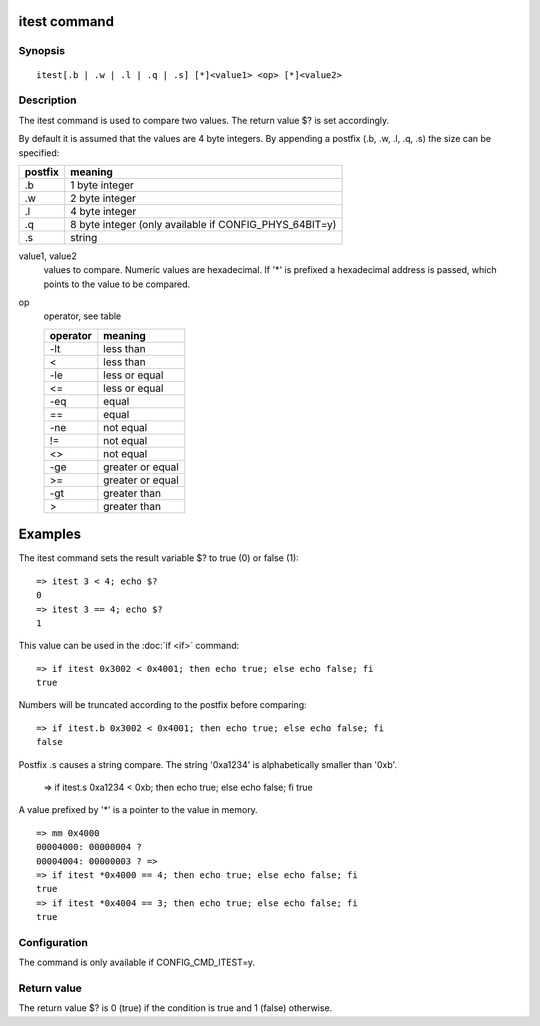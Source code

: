 .. SPDX-License-Identifier: GPL-2.0+

.. index::
   single: itest (command)

itest command
=============

Synopsis
--------

::

    itest[.b | .w | .l | .q | .s] [*]<value1> <op> [*]<value2>

Description
-----------

The itest command is used to compare two values. The return value $? is set
accordingly.

By default it is assumed that the values are 4 byte integers. By appending a
postfix (.b, .w, .l, .q, .s) the size can be specified:

======= ======================================================
postfix meaning
======= ======================================================
.b      1 byte integer
.w      2 byte integer
.l      4 byte integer
.q      8 byte integer (only available if CONFIG_PHYS_64BIT=y)
.s      string
======= ======================================================

value1, value2
    values to compare. Numeric values are hexadecimal. If '*' is prefixed a
    hexadecimal address is passed, which points to the value to be compared.

op
    operator, see table

    ======== ======================
    operator meaning
    ======== ======================
    -lt      less than
    <        less than
    -le      less or equal
    <=       less or equal
    -eq      equal
    ==       equal
    -ne      not equal
    !=       not equal
    <>       not equal
    -ge      greater or equal
    >=       greater or equal
    -gt      greater than
    >        greater than
    ======== ======================

Examples
========

The itest command sets the result variable $? to true (0) or false (1):

::

    => itest 3 < 4; echo $?
    0
    => itest 3 == 4; echo $?
    1

This value can be used in the :doc:`if <if>` command:

::

    => if itest 0x3002 < 0x4001; then echo true; else echo false; fi
    true

Numbers will be truncated according to the postfix before comparing:

::

    => if itest.b 0x3002 < 0x4001; then echo true; else echo false; fi
    false

Postfix .s causes a string compare. The string '0xa1234' is alphabetically
smaller than '0xb'.

    => if itest.s 0xa1234 < 0xb; then echo true; else echo false; fi
    true

A value prefixed by '*' is a pointer to the value in memory.

::

    => mm 0x4000
    00004000: 00000004 ?
    00004004: 00000003 ? =>
    => if itest *0x4000 == 4; then echo true; else echo false; fi
    true
    => if itest *0x4004 == 3; then echo true; else echo false; fi
    true

Configuration
-------------

The command is only available if CONFIG_CMD_ITEST=y.

Return value
------------

The return value $? is 0 (true) if the condition is true and 1 (false)
otherwise.
